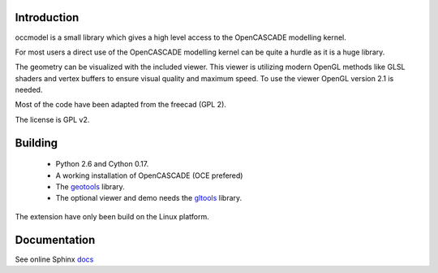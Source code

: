 Introduction
============

occmodel is a small library which gives a high level access
to the OpenCASCADE modelling kernel.

For most users a direct use of the OpenCASCADE modelling
kernel can be quite a hurdle as it is a huge library.

The geometry can be visualized with the included viewer.
This viewer is utilizing modern OpenGL methods like GLSL
shaders and vertex buffers to ensure visual quality and
maximum speed. To use the viewer OpenGL version 2.1 is
needed.

Most of the code have been adapted from the freecad (GPL 2).

The license is GPL v2.

Building
========

 * Python 2.6 and Cython 0.17.
 * A working installation of OpenCASCADE (OCE prefered)
 * The geotools_ library.
 * The optional viewer and demo needs the gltools_ library.

The extension have only been build on the Linux platform.

Documentation
=============

See online Sphinx docs_

.. _docs: http://tenko.github.com/occmodel/index.html

.. _geotools: http://github.com/tenko/geotools

.. _gltools: https://github.com/tenko/gltools